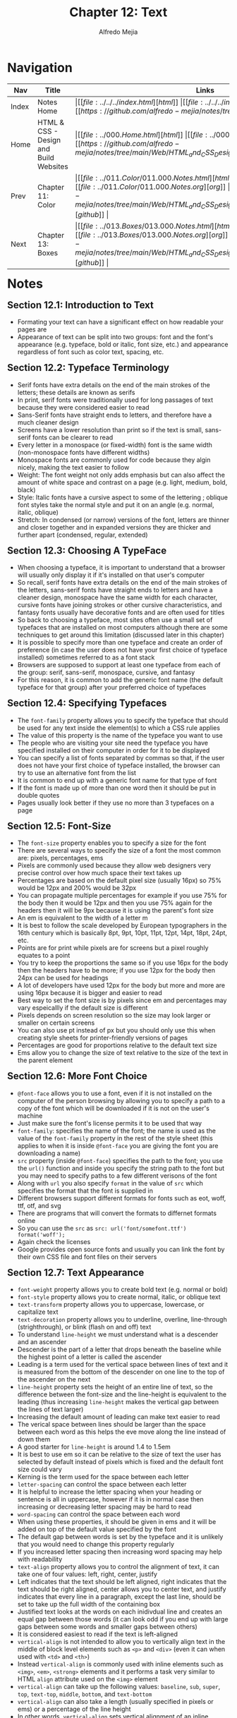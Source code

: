 #+title: Chapter 12: Text
#+author: Alfredo Mejia
#+options: num:nil html-postamble:nil
#+html_head: <link rel="stylesheet" type="text/css" href="https://cdn.jsdelivr.net/npm/bulma@1.0.4/css/bulma.min.css" /> <style>body {margin: 5%} h1,h2,h3,h4,h5,h6 {margin-top: 3%} .content ul:not(:first-child) {margin-top: 0.25em}}</style>

* Navigation                                                                                                                                                                                                          
| Nav   | Title                                  | Links                                   |
|-------+----------------------------------------+-----------------------------------------|
| Index | Notes Home                             | \vert [[file:../../../index.html][html]] \vert [[file:../../../index.org][org]] \vert [[https://github.com/alfredo-mejia/notes/tree/main][github]] \vert |
| Home  | HTML & CSS - Design and Build Websites | \vert [[file:../000.Home.html][html]] \vert [[file:../000.Home.org][org]] \vert [[https://github.com/alfredo-mejia/notes/tree/main/Web/HTML_and_CSS_Design_and_Build_Websites][github]] \vert |
| Prev  | Chapter 11: Color                      | \vert [[file:../011.Color/011.000.Notes.html][html]] \vert [[file:../011.Color/011.000.Notes.org][org]] \vert [[https://github.com/alfredo-mejia/notes/tree/main/Web/HTML_and_CSS_Design_and_Build_Websites/011.Color][github]] \vert |
| Next  | Chapter 13: Boxes                      | \vert [[file:../013.Boxes/013.000.Notes.html][html]] \vert [[file:../013.Boxes/013.000.Notes.org][org]] \vert [[https://github.com/alfredo-mejia/notes/tree/main/Web/HTML_and_CSS_Design_and_Build_Websites/013.Boxes][github]] \vert |

* Notes

** Section 12.1: Introduction to Text
   - Formating your text can have a significant effect on how readable your pages are
   - Appearance of text can be split into two groups: font and the font's appearance (e.g. typeface, bold or italic, font size, etc.) and appearance regardless of font such as color text, spacing, etc.

** Section 12.2: Typeface Terminology
   - Serif fonts have extra details on the end of the main strokes of the letters; these details are known as serifs
   - In print, serif fonts were traditionally used for long passages of text because they were considered easier to read
   - Sans-Serif fonts have straight ends to letters, and therefore have a much cleaner design
   - Screens have a lower resolution than print so if the text is small, sans-serif fonts can be clearer to read
   - Every letter in a monospace (or fixed-width) font is the same width (non-monospace fonts have different widths)
   - Monospace fonts are commonly used for code because they algin nicely, making the text easier to follow
   - Weight: The font weight not only adds emphasis but can also affect the amount of white space and contrast on a page (e.g. light, medium, bold, black)
   - Style: Italic fonts have a cursive aspect to some of the lettering ; oblique font styles take the normal style and put it on an angle (e.g. normal, italic, oblique)
   - Stretch: In condensed (or narrow) versions of the font, letters are thinner and closer together and in expanded versions they are thicker and further apart (condensed, regular, extended)

** Section 12.3: Choosing A TypeFace
   - When choosing a typeface, it is important to understand that a browser will usually only display it if it's installed on that user's computer
   - So recall, serif fonts have extra details on the end of the main strokes of the letters, sans-serif fonts have straight ends to letters and have a cleaner design, monospace have the same width for each character, cursive fonts have joining strokes or other cursive characteristics, and fantasy fonts usually have decorative fonts and are often used for titles
   - So back to choosing a typeface, most sites often use a small set of typefaces that are installed on most computers although there are some techniques to get around this limitation (discussed later in this chapter)
   - It is possible to specify more than one typeface and create an order of preference (in case the user does not have your first choice of typeface installed) sometimes referred to as a font stack
   - Browsers are supposed to support at least one typeface from each of the group: serif, sans-serif, monospace, cursive, and fantasy
   - For this reason, it is common to add the generic font name (the default typeface for that group) after your preferred choice of typefaces

** Section 12.4: Specifying Typefaces
   - The ~font-family~ property allows you to specify the typeface that should be used for any text inside the element(s) to which a CSS rule applies
   - The value of this property is the name of the typeface you want to use
   - The people who are visiting your site need the typeface you have specified installed on their computer in order for it to be displayed
   - You can specify a list of fonts separated by commas so that, if the user does not have your first choice of typeface installed, the browser can try to use an alternative font from the list
   - It is common to end up with a generic font name for that type of font
   - If the font is made up of more than one word then it should be put in double quotes
   - Pages usually look better if they use no more than 3 typefaces on a page

** Section 12.5: Font-Size
   - The ~font-size~ property enables you to specify a size for the font
   - There are several ways to specify the size of a font the most common are: pixels, percentages, ems
   - Pixels are commonly used because they allow web designers very precise control over how much space their text takes up
   - Percentages are based on the default pixel size (usually 16px) so 75% would be 12px and 200% would be 32px
   - You can propagate multiple percentages for example if you use 75% for the body then it would be 12px and then you use 75% again for the headers then it will be 9px because it is using the parent's font size
   - An em is equivalent to the width of a letter m
   - It is best to follow the scale developed by European typographers in the 16th century which is basically 8pt, 9pt, 10pt, 11pt, 12pt, 14pt, 18pt, 24pt, etc.
   - Points are for print while pixels are for screens but a pixel roughly equates to a point
   - You try to keep the proportions the same so if you use 16px for the body then the headers have to be more; if you use 12px for the body then 24px can be used for headings
   - A lot of developers have used 12px for the body but more and more are using 16px because it is bigger and easier to read
   - Best way to set the font size is by pixels since em and percentages may vary espeicallly if the default size is different
   - Pixels depends on screen resolution so the size may look larger or smaller on certain screens
   - You can also use pt instead of px but you should only use this when creating style sheets for printer-friendly versions of pages
   - Percentages are good for proportions relative to the default text size
   - Ems allow you to change the size of text relative to the size of the text in the parent element

** Section 12.6: More Font Choice
   - ~@font-face~ allows you to use a font, even if it is not installed on the computer of the person browsing by allowing you to specify a path to a copy of the font which will be downloaded if it is not on the user's machine
   - Just make sure the font's license permits it to be used that way
   - ~font-family~: specifies the name of the font; the name is used as the value of the ~font-family~ property in the rest of the style sheet (this applies to when it is inside ~@font-face~ you are giving the font you are downloading a name)
   - ~src~ property (inside ~@font-face~) specifies the path to the font; you use the ~url()~ function and inside you specify the string path to the font but you may need to specify paths to a few different verisons of the font
   - Along with ~url~ you also specify ~format~ in the value of ~src~ which specifies the format that the font is supplied in
   - Different browsers support different formats for fonts such as eot, woff, ttf, otf, and svg
   - There are programs that will convert the formats to differnet formats online
   - So you can use the ~src~ as ~src: url('font/somefont.ttf') format('woff');~
   - Again check the licenses
   - Google provides open source fonts and usually you can link the font by their own CSS file and font files on their servers

** Section 12.7: Text Appearance
   - ~font-weight~ property allows you to create bold text (e.g. normal or bold)
   - ~font-style~ property allows you to create normal, italic, or oblique text
   - ~text-transform~ property allows you to uppercase, lowercase, or capitalize text
   - ~text-decoration~ property allows you to underline, overline, line-through (strighthrough), or blink (flash on and off) text
   - To understand ~line-height~ we must understand what is a descender and an ascender
   - Descender is the part of a letter that drops beneath the baseline while the highest point of a letter is  called the ascender
   - Leading is a term used for the vertical space between lines of text and it is measured from the bottom of the descender on one line to the top of the ascender on the next
   - ~line-height~ property sets the height of an entire line of text, so the difference between the font-size and the line-height is equivalent to the leading (thus increasing ~line-height~ makes the vertical gap between the lines of text larger) 
   - Increasing the default amount of leading can make text easier to read
   - The verical space between lines should be larger than the space between each word as this helps the eve move along the line instead of down them
   - A good starter for ~line-height~ is around 1.4 to 1.5em
   - It is best to use em so it can be relative to the size of text the user has selected by default instead of pixels which is fixed and the default font size could vary
   - Kerning is the term used for the space between each letter
   - ~letter-spacing~ can control the space between each letter
   - It is helpful to increase the letter spacing when your heading or sentence is all in uppercase, however if it is in normal case then increasing or decreasing letter spacing may be hard to read
   - ~word-spacing~ can control the space between each word
   - When using these properties, it should be given in ems and it will be added on top of the default value specified by the font
   - The default gap between words is set by the typeface and it is unlikely that you would need to change this property regularly
   - If you increased letter spacing then increasing word spacing may help with readability
   - ~text-align~ property allows you to control the alignment of text, it can take one of four values: left, right, center, justify
   - Left indicates that the text should be left aligned, right indicates that the text should be right aligned, center allows you to center text, and justify indicates that every line in a paragraph, except the last line, should be set to take up the full width of the containing box
   - Justified text looks at the words on each inidivdual line and creates an equal gap between those words (it can look odd if you end up with large gaps between some words and smaller gaps between others)
   - It is considered easiest to read if the text is left-aligned
   - ~vertical-align~ is not intended to allow you to vertically align text in the middle of block level elements such as ~<p>~ and ~<div>~ (even it can when used with ~<td>~ and ~<th>~)
   - Instead ~vertical-align~ is commonly used with inline elements such as ~<img>~, ~<em>~, ~<strong>~ elements and it performs a task very similar to HTML ~align~ attribute used on the ~<img>~ element
   - ~vertical-align~ can take up the following values: ~baseline~, ~sub~, ~super~, ~top~, ~text-top~, ~middle~, ~bottom~, and ~text-bottom~
   - ~vertical-align~ can also take a length (usually specified in pixels or ems) or a percentage of the line height
   - In other words, ~vertical-align~ sets vertical alignment of an inline, inline-block or table-cell box (e.g. a inline element can be in the middle of the line height or the bottom or the top, etc.)
   - ~text-indent~ property allows you to indent the first line of text within an element and the amount you want the line to be indented by can be specified in a number of ways but is ususally given in pixels or ems
   - ~text-indent~ can take a negative value which means it can be used to push text off the browser window; why would you do that? Well to hide text if you want but still have the text in HTML code for search engines it is more of a hack than a proposed way of doing something
   - ~text-shadow~ property is used to create a drop shadow which is a dark version of the word just behind it and slightly offset
   - It can be used to create an embossed effect by adding a shadow that is slightly lighter than the text
   - The value of ~text-shadow~ takes up three lengths and a color for the drop shadow: first length indicates how far to the left / right the shadow should fall, the second value indicates how far to the top / bottom the shadow should fall, and third value indicates how much of a blur should be applied to the drop shadow, and the fourth is the color of the drop shadow

** Section 12.8: Text Appearance Using Pseudo Elements & Pseudo Classes
   - Recall pseudo elements can be used at the end of the selector and then specify the declarations as you would normally for any other element
   - Pseudo elements act like an extra element in the code
   - ~:first-letter~ allows you to style the first letter of the selector you have used
   - ~:first-line~ allows you to style the first line of the selector you have used
   - ~:link~ allows you to set styles for links that have not yet been visited
   - ~:visited~ allows you to set styles for links that have been clicked on
   - These two are commonly used to control colors of the links and also whether they are to appear underlined or not
   - There are other pseudo classes such as ~:hover~ which allows you to style when the user is hovering over a certain text (does not work in touch screen devices because there is no way to tell if they are hovering over an element or not)
   - ~:active~ allows you to style when an element is being activated by a user (e.g. a button is being clicked by the user)
   - ~:focus~ allows you to style when an element is in focus; focus occurs when a browser discovers that you are ready to interact with an element on the page (e.g. when your cursor is in a form input ready to accept typing, that element is said to have focus)

** Section 12.9: Attribute Selectors
   - Before we took a look at different ways to select elements but you can also select elements based on their attributes

   | Selector  | Meaning                                                                                      | Example                                                                                                                                          |
   |-----------+----------------------------------------------------------------------------------------------+--------------------------------------------------------------------------------------------------------------------------------------------------|
   | Existence | ~[]~ matches a specific attribute (whatever its value)                                       | ~p[class]~ targets any ~<p>~ element with an attribute called class                                                                              |
   | Equality  | ~[=]~ matches a specific attriute with a specific value                                      | ~p[class="dog"]~ targets any ~<p>~ element with an attribute called class whose value is dog                                                     |
   | Space     | ~[_~_=]~ matches a specific attribute whose value appears in a space-separated list of words | ~p[class_~_="dog"]~ targets any ~<p>~ element with an attribute called class whose value is a list of space-separated words, one of which is dog |
   | Prefix    | ~[^=]~ matches a specific attribute whose value begins with a specific string                | ~p[attr^"d"]~ targets any ~<p>~ element with an attribute whose value begins with the letter "d"                                                 |
   | Substring | ~[*=]~ matches a specific attribute whose value contains a specific substring                | ~p[attr*"do"]~ targets any ~<p>~ element with an attribute whose value contains the letters "do"                                                 |
   | Suffix    | ~[$=]~ matches a specific attribute whose value ends with a specific string                  | ~p[attr$"g"]~ targets any ~<p>~ element with an attribute whose value ends with the letter "g"                                                   |

** Section 12.10: Chapter 12 Web Page Example
   - [[file:./012.010.Chapter_12_Web_Page_Example/index.html][Chapter 12 Web Page Example]]
   
* Keywords
| Term                           | Definition                                                                                                                                                                                                                                                       |
|--------------------------------+------------------------------------------------------------------------------------------------------------------------------------------------------------------------------------------------------------------------------------------------------------------|
| Serif                          | Serif fonts have extra details on the end of the main strokes of the letters; these details are known as serifs                                                                                                                                                  |
| Sans-Serif                     | Sans-Serif fonts have straight ends to letters, and therefore have a much cleaner design                                                                                                                                                                         |
| Monospace                      | Every letter in a monospace (or fixed-width) font is the same width (non-monospace fonts have different widths)                                                                                                                                                  |
| ~font-family~ Property         | The ~font-family~ property allows you to specify the typeface that should be used for any text inside the element(s) to which a CSS rule applies                                                                                                                 |
| ~font-size~ Property           | The ~font-size~ property enables you to specify a size for the font                                                                                                                                                                                              |
| ~@font-face~                   | ~@font-face~ allows you to use a font, even if it is not installed on the computer of the person browsing by allowing you to specify a path to a copy of the font which will be downloaded if it is not on the user's machine                                    |
| ~font-family~ Property         | ~font-family~ inside ~@font-face~  specifies the name of the font; the name is used as the value of the ~font-family~ property in the rest of the style sheet (if it is used inside ~@font-face~)                                                                |
| ~font-weight~ Property         | ~font-weight~ property allows you to create bold text (e.g. normal or bold)                                                                                                                                                                                      |
| ~font-style~ Property          | ~font-style~ property allows you to create normal, italic, or oblique text                                                                                                                                                                                       |
| ~text-transform~ Property      | ~text-transform~ property allows you to uppercase, lowercase, or capitalize text                                                                                                                                                                                 |
| ~text-decoration~ Property     | ~text-decoration~ property allows you to underline, overline, line-through (strighthrough), or blink (flash on and off) text                                                                                                                                     |
| ~line-height~ Property         | ~line-height~ property sets the height of an entire line of text, so the different between the font-size and the line-height is equivalent to the leading (thus increasing ~line-height~ makes the vertical gap between the lines of text larger)                |
| ~letter-spacing~ Property      | ~letter-spacing~ can control the space between each letter                                                                                                                                                                                                       |
| ~word-spacing~ Property        | ~word-spacing~ can control the space between each word                                                                                                                                                                                                           |
| ~text-algin~ Property          | ~text-align~ property allows you to control the alignment of text, it can take one of four values: left, right, center, justify                                                                                                                                  |
| ~vertical-align~ Property      | ~vertical-align~ sets vertical alignment of an inline, inline-block or table-cell box (e.g. a inline element can be in the middle of the line height or the bottom or the top, etc.)                                                                             |
| ~text-indent~ Property         | ~text-indent~ property allows you to indent the first line of text within an element and the amount you want the line to be indented by can be specified in a number of ways but is ususally given in pixels or ems                                              |
| ~text-shadow~ Property         | ~text-shadow~ property is used to create a drop shadow which is a dark version of the word just behind it and slightly offset                                                                                                                                    |
| ~:first-letter~ Pseudo Element | ~:first-letter~ allows you to style the first letter of the selector you have used                                                                                                                                                                               |
| ~:first-line~ Pseudo Element   | ~:first-line~ allows you to style the first line of the selector you have used                                                                                                                                                                                   |
| ~:link~ Pseudo Class           | ~:link~ allows you to set styles for links that have not yet been visited                                                                                                                                                                                        |
| ~:visited~ Pseudo Class        | ~:visited~ allows you to set styles for links that have been clicked on                                                                                                                                                                                          |
| ~:hover~ Pseudo Class          | Allows you to style when the user is hovering over a certain text (does not work in touch screen devices because there is no way to tell if they are hovering over an element or not)                                                                            |
| ~:active~ Pseudo Class         | ~:active~ allows you to style when an element is being activated by a user (e.g. a button is being clicked by the user)                                                                                                                                          |
| ~:focus~ Pseudo Class          | ~:focus~ allows you to style when an element is in focus; focus occurs when a browser discovers that you are ready to interact with an element on the page (e.g. when your cursor is in a form input ready to accept typing, that element is said to have focus) |

* Questions
  - *Q*: What is the difference between pseudo elements and pseudo classes?
         - [[https://developer.mozilla.org/en-US/docs/Web/CSS/Pseudo-elements][Mozilla Docs Pseudo Elements]]
	 - [[https://developer.mozilla.org/en-US/docs/Web/CSS/Pseudo-classes][Mozilla Docs Pseudo Classes]]
         - According to Mozilla: A CSS pseudo-element is a keyword added to a selector that lets you style a specific part of the selected element
	 - Double colons (::) are used for pseudo-elements. This distinguishes pseudo-elements from pseudo-classes that use a single colon (:) in their notation.
	 - A CSS pseudo-class is a keyword added to a selector that specifies a special state of the selected element(s), for example, the pseudo-class :hover can be used to select a button when a user's pointer hovers over the button and this selected button can then be styled
	 - Thus the difference makes sense: pseudo elements let's you style a specific part of the selected element while a pseudo class let's you style an element under a special state of the selected element

  - *Q*: Can ~:link~ and ~:visited~ only be applied to the ~<a>~ elements?
         - [[https://developer.mozilla.org/en-US/docs/Web/CSS/:visited][Mozilla Docs Visited]]
	 - [[https://developer.mozilla.org/en-US/docs/Web/CSS/:link][Mozilla Docs Link]]
	 - The pseudo-class applies only to ~<a>~ and ~<area>~ elements that have an ~href~ attribute
	 - The ~<area>~ element ([[https://developer.mozilla.org/en-US/docs/Web/HTML/Element/area][Mozilla Docs Area]]) defines an area inside an image map that has predefined clickable areas
	 - So only those two can be visited and link be used if and only if they have the ~href~ attribute
    
* Summary
  - Formating of text can have a significant effect on how readable your website is
  - Serif have extra details on the end of the main strokes of the letters, sans-serif do not have those strokes, monospace has the same width for every letter, and cursive are letters that connect to each other
  - Some fonts can have weight such as light, medium, bold, black, some fonts can have style normal, italic, oblique, and some can be stretched which is condensed, regular, and extend
  - When choosing a typeface it is best to use the default typefaces so it can ensure the user has that typeface, otherwise you will need to download the typeface which may cause your website to load slower
  - To specify typeface you use the ~font-family~ property and you can specify a list of fonts separated by commas so that if the user does not have your first choice of typeface installed, the browser can try to use an alternative font from the list
  - ~font-size~ property enables you to specify a size for the font and it can be specified in pixels, percentages, and ems
  - You can also use ~@font-face~ to install a font on the computer of the person browsing your website but again this can slow down your computer
  - There are many properties for text appearance such as ~font-weight~, ~font-style~, ~text-transform~, ~text-decoration~, ~line-height~, ~letter-spacing~, ~vertical-align~ and so much more
  - You can also use pseudo elements and pseudo classes to control the appareance of text by specifying a specific part of a text or when the text is in a specific state
  - There are many selectors that attributes can be used to specify a selector such as specifying the selector has a class, a class value pair, etc.  
